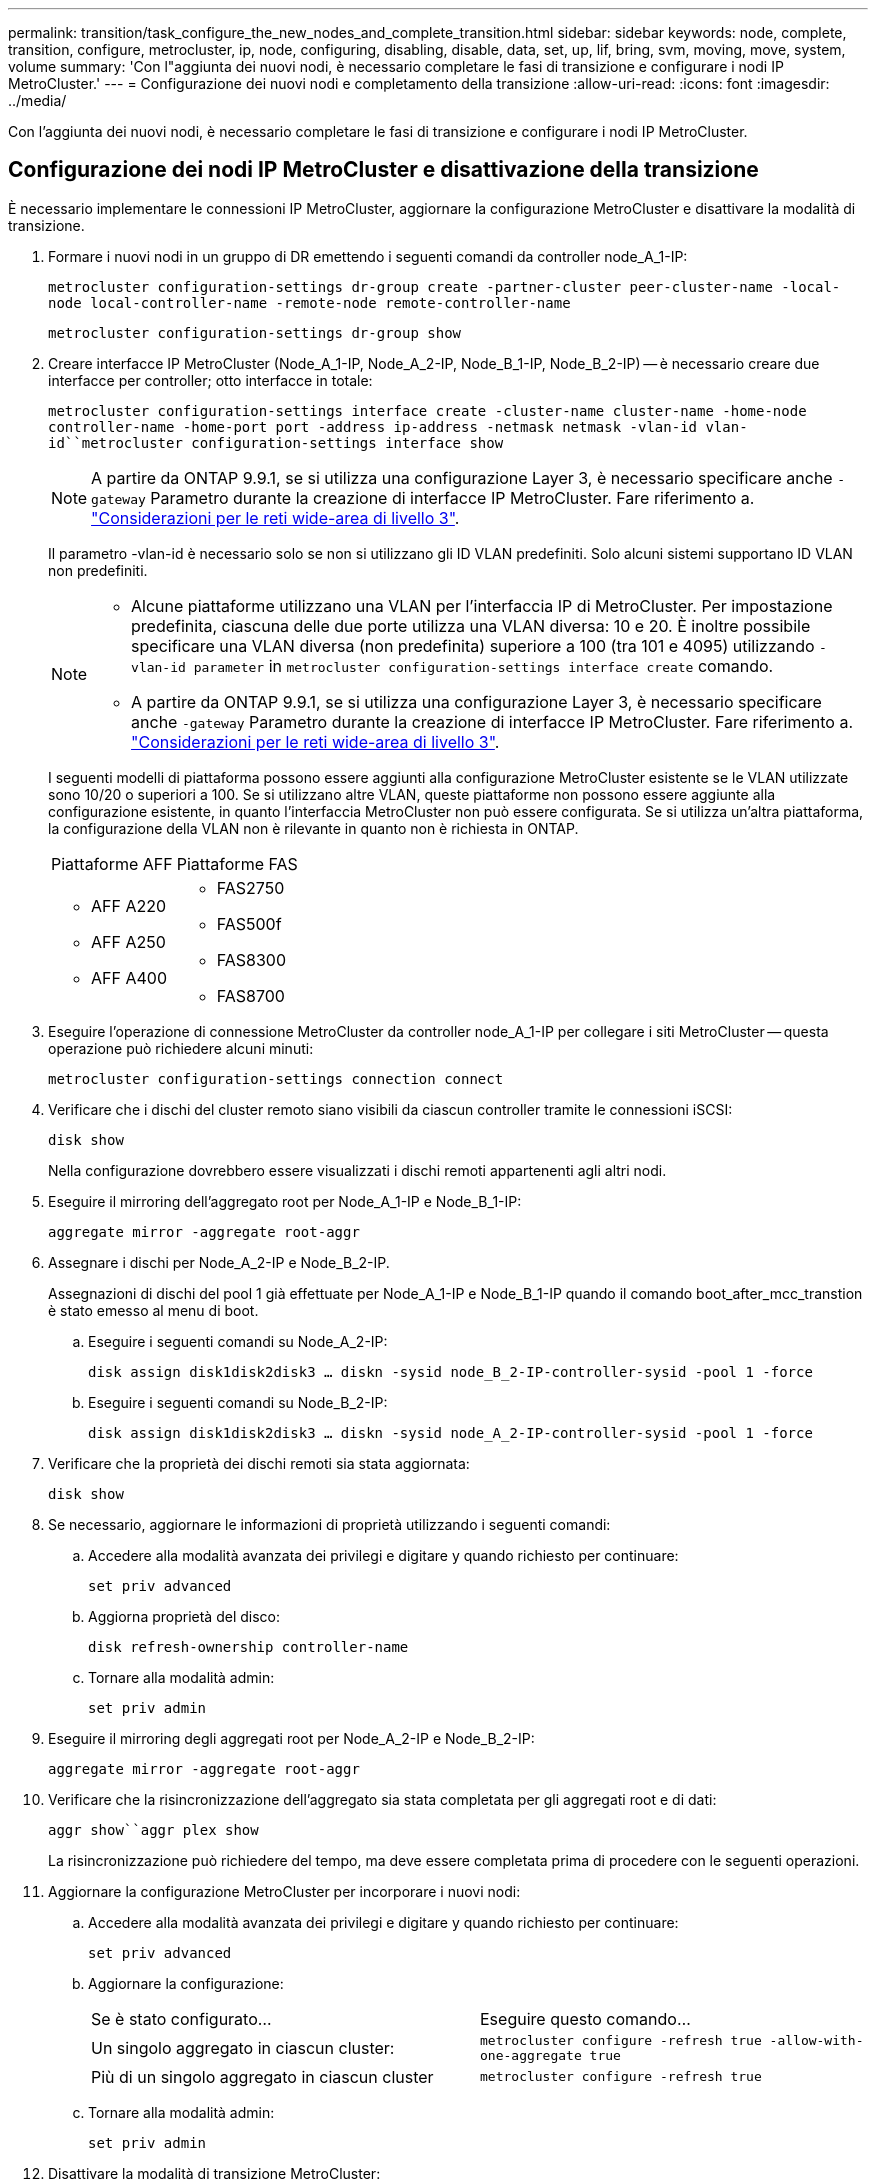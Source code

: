 ---
permalink: transition/task_configure_the_new_nodes_and_complete_transition.html 
sidebar: sidebar 
keywords: node, complete, transition, configure, metrocluster, ip, node, configuring, disabling, disable, data, set, up, lif, bring, svm, moving, move, system, volume 
summary: 'Con l"aggiunta dei nuovi nodi, è necessario completare le fasi di transizione e configurare i nodi IP MetroCluster.' 
---
= Configurazione dei nuovi nodi e completamento della transizione
:allow-uri-read: 
:icons: font
:imagesdir: ../media/


[role="lead"]
Con l'aggiunta dei nuovi nodi, è necessario completare le fasi di transizione e configurare i nodi IP MetroCluster.



== Configurazione dei nodi IP MetroCluster e disattivazione della transizione

È necessario implementare le connessioni IP MetroCluster, aggiornare la configurazione MetroCluster e disattivare la modalità di transizione.

. Formare i nuovi nodi in un gruppo di DR emettendo i seguenti comandi da controller node_A_1-IP:
+
`metrocluster configuration-settings dr-group create -partner-cluster peer-cluster-name -local-node local-controller-name -remote-node remote-controller-name`

+
`metrocluster configuration-settings dr-group show`

. Creare interfacce IP MetroCluster (Node_A_1-IP, Node_A_2-IP, Node_B_1-IP, Node_B_2-IP) -- è necessario creare due interfacce per controller; otto interfacce in totale:
+
`metrocluster configuration-settings interface create -cluster-name cluster-name -home-node controller-name -home-port port -address ip-address -netmask netmask -vlan-id vlan-id``metrocluster configuration-settings interface show`

+

NOTE: A partire da ONTAP 9.9.1, se si utilizza una configurazione Layer 3, è necessario specificare anche `-gateway` Parametro durante la creazione di interfacce IP MetroCluster. Fare riferimento a. link:../install-ip/concept_considerations_layer_3.html["Considerazioni per le reti wide-area di livello 3"].

+
Il parametro -vlan-id è necessario solo se non si utilizzano gli ID VLAN predefiniti. Solo alcuni sistemi supportano ID VLAN non predefiniti.

+
--
[NOTE]
====
** Alcune piattaforme utilizzano una VLAN per l'interfaccia IP di MetroCluster. Per impostazione predefinita, ciascuna delle due porte utilizza una VLAN diversa: 10 e 20. È inoltre possibile specificare una VLAN diversa (non predefinita) superiore a 100 (tra 101 e 4095) utilizzando `-vlan-id parameter` in `metrocluster configuration-settings interface create` comando.
** A partire da ONTAP 9.9.1, se si utilizza una configurazione Layer 3, è necessario specificare anche `-gateway` Parametro durante la creazione di interfacce IP MetroCluster. Fare riferimento a. link:../install-ip/concept_considerations_layer_3.html["Considerazioni per le reti wide-area di livello 3"].


====
--
+
I seguenti modelli di piattaforma possono essere aggiunti alla configurazione MetroCluster esistente se le VLAN utilizzate sono 10/20 o superiori a 100. Se si utilizzano altre VLAN, queste piattaforme non possono essere aggiunte alla configurazione esistente, in quanto l'interfaccia MetroCluster non può essere configurata. Se si utilizza un'altra piattaforma, la configurazione della VLAN non è rilevante in quanto non è richiesta in ONTAP.

+
|===


| Piattaforme AFF | Piattaforme FAS 


 a| 
** AFF A220
** AFF A250
** AFF A400

 a| 
** FAS2750
** FAS500f
** FAS8300
** FAS8700


|===


. Eseguire l'operazione di connessione MetroCluster da controller node_A_1-IP per collegare i siti MetroCluster -- questa operazione può richiedere alcuni minuti:
+
`metrocluster configuration-settings connection connect`

. Verificare che i dischi del cluster remoto siano visibili da ciascun controller tramite le connessioni iSCSI:
+
`disk show`

+
Nella configurazione dovrebbero essere visualizzati i dischi remoti appartenenti agli altri nodi.

. Eseguire il mirroring dell'aggregato root per Node_A_1-IP e Node_B_1-IP:
+
`aggregate mirror -aggregate root-aggr`

. Assegnare i dischi per Node_A_2-IP e Node_B_2-IP.
+
Assegnazioni di dischi del pool 1 già effettuate per Node_A_1-IP e Node_B_1-IP quando il comando boot_after_mcc_transtion è stato emesso al menu di boot.

+
.. Eseguire i seguenti comandi su Node_A_2-IP:
+
`disk assign disk1disk2disk3 ... diskn -sysid node_B_2-IP-controller-sysid -pool 1 -force`

.. Eseguire i seguenti comandi su Node_B_2-IP:
+
`disk assign disk1disk2disk3 ... diskn -sysid node_A_2-IP-controller-sysid -pool 1 -force`



. Verificare che la proprietà dei dischi remoti sia stata aggiornata:
+
`disk show`

. Se necessario, aggiornare le informazioni di proprietà utilizzando i seguenti comandi:
+
.. Accedere alla modalità avanzata dei privilegi e digitare y quando richiesto per continuare:
+
`set priv advanced`

.. Aggiorna proprietà del disco:
+
`disk refresh-ownership controller-name`

.. Tornare alla modalità admin:
+
`set priv admin`



. Eseguire il mirroring degli aggregati root per Node_A_2-IP e Node_B_2-IP:
+
`aggregate mirror -aggregate root-aggr`

. Verificare che la risincronizzazione dell'aggregato sia stata completata per gli aggregati root e di dati:
+
`aggr show``aggr plex show`

+
La risincronizzazione può richiedere del tempo, ma deve essere completata prima di procedere con le seguenti operazioni.

. Aggiornare la configurazione MetroCluster per incorporare i nuovi nodi:
+
.. Accedere alla modalità avanzata dei privilegi e digitare y quando richiesto per continuare:
+
`set priv advanced`

.. Aggiornare la configurazione:
+
|===


| Se è stato configurato... | Eseguire questo comando... 


 a| 
Un singolo aggregato in ciascun cluster:
 a| 
`metrocluster configure -refresh true -allow-with-one-aggregate true`



 a| 
Più di un singolo aggregato in ciascun cluster
 a| 
`metrocluster configure -refresh true`

|===
.. Tornare alla modalità admin:
+
`set priv admin`



. Disattivare la modalità di transizione MetroCluster:
+
.. Immettere Advanced Privilege mode e digitare "`y`" quando viene richiesto di continuare:
+
`set priv advanced`

.. Disattivare la modalità di transizione:
+
`metrocluster transition disable`

.. Tornare alla modalità admin:
+
`set priv admin`







== Impostazione di LIF dei dati sui nuovi nodi

È necessario configurare le LIF dei dati sui nuovi nodi, Node_A_2-IP e Node_B_2-IP.

Se non è già stata assegnata a un dominio di trasmissione, è necessario aggiungere nuove porte disponibili sui nuovi controller. Se necessario, creare VLAN o gruppi di interfacce sulle nuove porte. Vedere link:https://docs.netapp.com/us-en/ontap/network-management/index.html["Gestione della rete"^]

. Identificare l'utilizzo corrente delle porte e i domini di trasmissione:
+
`network port show``network port broadcast-domain show`

. Aggiungere porte a domini di trasmissione e VLAN secondo necessità.
+
.. Visualizzare gli spazi IP:
+
`network ipspace show`

.. Creare spazi IP e assegnare le porte dati in base alle esigenze.
+
http://docs.netapp.com/ontap-9/topic/com.netapp.doc.dot-cm-nmg/GUID-69120CF0-F188-434F-913E-33ACB8751A5D.html["Configurazione di IPspaces (solo amministratori del cluster)"^]

.. Visualizzare i domini di trasmissione:
+
`network port broadcast-domain show`

.. Aggiungere eventuali porte dati a un dominio di broadcast in base alle esigenze.
+
https://docs.netapp.com/ontap-9/topic/com.netapp.doc.dot-cm-nmg/GUID-003BDFCD-58A3-46C9-BF0C-BA1D1D1475F9.html["Aggiunta o rimozione di porte da un dominio di broadcast"^]

.. Ricreare VLAN e gruppi di interfacce in base alle esigenze.
+
L'appartenenza alla VLAN e al gruppo di interfacce potrebbe essere diversa da quella del nodo precedente.

+
https://docs.netapp.com/ontap-9/topic/com.netapp.doc.dot-cm-nmg/GUID-8929FCE2-5888-4051-B8C0-E27CAF3F2A63.html["Creazione di una VLAN"^]

+
https://docs.netapp.com/ontap-9/topic/com.netapp.doc.dot-cm-nmg/GUID-DBC9DEE2-EAB7-430A-A773-4E3420EE2AA1.html["Combinazione di porte fisiche per creare gruppi di interfacce"^]



. Verificare che le LIF siano ospitate sul nodo appropriato e sulle porte sui nodi IP di MetroCluster (inclusa la SVM con vserver -mc) secondo necessità.
+
Consultare le informazioni raccolte in link:task_connect_the_mcc_ip_controller_modules_2n_mcc_transition_supertask.html["Creazione della configurazione di rete"].

+
.. Controllare la porta home dei file LIF:
+
`network interface show -field home-port`

.. Se necessario, modificare la configurazione LIF:
+
`vserver config override -command "network interface modify -vserver vserver_name -home-port active_port_after_upgrade -lif lif_name -home- node new_node_name"`

.. Ripristinare le LIF alle porte home:
+
`network interface revert * -vserver _vserver_name_`







== Creazione delle SVM

A causa delle modifiche apportate alla configurazione LIF, è necessario riavviare le SVM sui nuovi nodi.

.Fasi
. Controllare lo stato delle SVM:
+
`metrocluster vserver show`

. Riavviare le SVM sul cluster_A che non hanno un suffisso "`-mc`":
+
`vserver start -vserver svm-name -force true`

. Ripetere i passaggi precedenti sul cluster partner.
. Verificare che tutte le SVM siano in buono stato:
+
`metrocluster vserver show`

. Verificare che tutti i dati LIF siano online:
+
`network interface show`





== Spostamento di un volume di sistema nei nuovi nodi

Per migliorare la resilienza, è necessario spostare un volume di sistema dal nodo controller_A_1-IP al nodo controller_A_2-IP e dal nodo_B_1-IP al nodo_B_2-IP. È necessario creare un aggregato mirrorato sul nodo di destinazione per il volume di sistema.

.A proposito di questa attività
I volumi di sistema hanno il nome "`MDV_CRS_*`_A`" o "`MDV_CRS_* B." Le designazioni "`_A`" e "`_B`" non sono correlate ai riferimenti del sito_A e del sito_B utilizzati in questa sezione; ad esempio, MDV_CRS_*_A non è associato al sito_A.

.Fasi
. Assegnare almeno tre dischi pool 0 e tre dischi pool 1 ciascuno per i controller Node_A_2-IP e Node_B_2-IP secondo necessità.
. Abilitare l'assegnazione automatica del disco.
. Spostare il volume di sistema _B da Node_A_1-IP a Node_A_2-IP seguendo la procedura descritta di seguito da Site_A.
+
.. Creare un aggregato mirrorato su controller node_A_2-IP per contenere il volume di sistema:
+
`aggr create -aggregate new_node_A_2-IP_aggr -diskcount 10 -mirror true -node nodename_node_A_2-IP`

+
`aggr show`

+
L'aggregato mirrorato richiede cinque dischi di riserva pool 0 e cinque pool 1 di proprietà del controller Node_A_2-IP.

+
L'opzione avanzata "`-force-Small-aggregate true`" può essere utilizzata per limitare l'utilizzo del disco a 3 pool 0 e 3 pool 1 di dischi, se i dischi sono in quantità limitata.

.. Elencare i volumi di sistema associati alla SVM amministrativa:
+
`vserver show`

+
`volume show -vserver _admin-vserver-name_`

+
È necessario identificare i volumi contenuti negli aggregati di proprietà di Site_A. Vengono visualizzati anche i volumi di sistema Site_B.



. Spostare il volume di sistema MDV_CRS_*_B per il sito_A nell'aggregato mirrorato creato sul nodo controller_A_2-IP
+
.. Verificare la presenza di eventuali aggregati di destinazione:
+
`volume move target-aggr show -vserver _admin-vserver-name_ -volume system_vol_MDV_B`

+
L'aggregato appena creato su Node_A_2-IP dovrebbe essere elencato.

.. Spostare il volume nell'aggregato appena creato su Node_A_2-IP:
+
`set advanced`

+
`volume move start -vserver _admin-vserver_ -volume system_vol_MDV_B -destination-aggregate new_node_A_2-IP_aggr -cutover-window 40`

.. Controllare lo stato dell'operazione di spostamento:
+
`volume move show -vserver _admin-vserver-name_ -volume system_vol_MDV_B`

.. Una volta completata l'operazione di spostamento, verificare che il sistema MDV_CRS_*_B sia contenuto nel nuovo aggregato sul nodo_A_2-IP:
+
`set admin`

+
`volume show -vserver _admin-vserver_`



. Ripetere i passaggi precedenti su Site_B (Node_B_1-IP e Node_B_2-IP).


